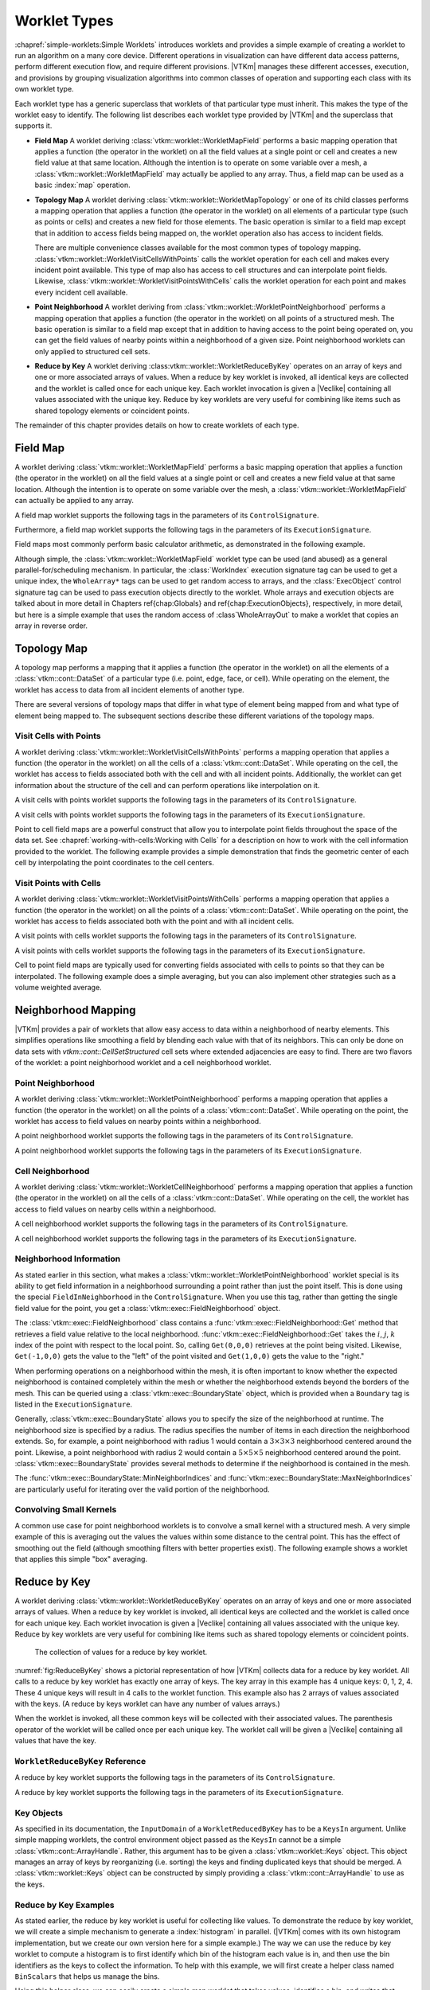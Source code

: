 ==============================
Worklet Types
==============================

.. index::
   single: worklet
   single: worklet; creating

:chapref:`simple-worklets:Simple Worklets` introduces worklets and provides a simple example of creating a worklet to run an algorithm on a many core device.
Different operations in visualization can have different data access patterns, perform different execution flow, and require different provisions.
|VTKm| manages these different accesses, execution, and provisions by grouping visualization algorithms into common classes of operation and supporting each class with its own worklet type.

Each worklet type has a generic superclass that worklets of that particular type must inherit.
This makes the type of the worklet easy to identify.
The following list describes each worklet type provided by |VTKm| and the superclass that supports it.

.. index::
   double: worklet; field map

* **Field Map**
  A worklet deriving :class:`vtkm::worklet::WorkletMapField` performs a basic mapping operation that applies a function (the operator in the worklet) on all the field values at a single point or cell and creates a new field value at that same location.
  Although the intention is to operate on some variable over a mesh, a :class:`vtkm::worklet::WorkletMapField` may actually be applied to any array.
  Thus, a field map can be used as a basic :index:`map` operation.

.. index::
   double: worklet; topology map
   double: worklet; visit cells
   double: worklet; visit points

* **Topology Map**
  A worklet deriving :class:`vtkm::worklet::WorkletMapTopology` or one of its child classes performs a mapping operation that applies a function (the operator in the worklet) on all elements of a particular type (such as points or cells) and creates a new field for those elements.
  The basic operation is similar to a field map except that in addition to access fields being mapped on, the worklet operation also has access to incident fields.

  There are multiple convenience classes available for the most common types of topology mapping.
  :class:`vtkm::worklet::WorkletVisitCellsWithPoints` calls the worklet operation for each cell and makes every incident point available.
  This type of map also has access to cell structures and can interpolate point fields.
  Likewise, :class:`vtkm::worklet::WorkletVisitPointsWithCells` calls the worklet operation for each point and makes every incident cell available.

.. index::
   double: worklet; point neighborhood

* **Point Neighborhood**
  A worklet deriving from :class:`vtkm::worklet::WorkletPointNeighborhood` performs a mapping operation that applies a function (the operator in the worklet) on all points of a structured mesh.
  The basic operation is similar to a field map except that in addition to having access to the point being operated on, you can get the field values of nearby points within a neighborhood of a given size.
  Point neighborhood worklets can only applied to structured cell sets.

.. index::
   double: worklet; reduce by key

* **Reduce by Key**
  A worklet deriving :class:vtkm::worklet::WorkletReduceByKey` operates on an array of keys and one or more associated arrays of values.
  When a reduce by key worklet is invoked, all identical keys are collected and the worklet is called once for each unique key.
  Each worklet invocation is given a |Veclike| containing all values associated with the unique key.
  Reduce by key worklets are very useful for combining like items such as shared topology elements or coincident points.

The remainder of this chapter provides details on how to create worklets of each type.

.. todo:: Add link to new worklet types chapter when available (see below).


------------------------------
Field Map
------------------------------

.. index::
   double: worklet; field map
   single: map field

A worklet deriving :class:`vtkm::worklet::WorkletMapField` performs a basic mapping operation that applies a function (the operator in the worklet) on all the field values at a single point or cell and creates a new field value at that same location.
Although the intention is to operate on some variable over the mesh, a :class:`vtkm::worklet::WorkletMapField` can actually be applied to any array.

.. doxygenclass:: vtkm::worklet::WorkletMapField

A field map worklet supports the following tags in the parameters of its ``ControlSignature``.

.. doxygengroup:: WorkletMapFieldControlSigTags
   :content-only:

Furthermore, a field map worklet supports the following tags in the parameters of its ``ExecutionSignature``.

.. doxygengroup:: WorkletMapFieldExecutionSigTags
   :content-only:

Field maps most commonly perform basic calculator arithmetic, as demonstrated in the following example.

.. load-example:: UseWorkletMapField
   :file: GuideExampleUseWorkletMapField.cxx
   :caption: Implementation and use of a field map worklet.

Although simple, the :class:`vtkm::worklet::WorkletMapField` worklet type can be used (and abused) as a general parallel-for/scheduling mechanism.
In particular, the :class:`WorkIndex` execution signature tag can be used to get a unique index, the ``WholeArray*`` tags can be used to get random access to arrays, and the :class:`ExecObject` control signature tag can be used to pass execution objects directly to the worklet.
Whole arrays and execution objects are talked about in more detail in Chapters \ref{chap:Globals} and \ref{chap:ExecutionObjects}, respectively, in more detail, but here is a simple example that uses the random access of :class`WholeArrayOut` to make a worklet that copies an array in reverse order.

.. todo:: Fix references to globals and execution object chapters above.

.. load-example:: RandomArrayAccess
   :file: GuideExampleUseWorkletMapField.cxx
   :caption: Leveraging field maps and field maps for general processing.


------------------------------
Topology Map
------------------------------

A topology map performs a mapping that it applies a function (the operator in the worklet) on all the elements of a :class:`vtkm::cont::DataSet` of a particular type (i.e. point, edge, face, or cell).
While operating on the element, the worklet has access to data from all incident elements of another type.

There are several versions of topology maps that differ in what type of element being mapped from and what type of element being mapped to.
The subsequent sections describe these different variations of the topology maps.

Visit Cells with Points
==============================

.. index::
   double: worklet; visit cells

A worklet deriving :class:`vtkm::worklet::WorkletVisitCellsWithPoints` performs a mapping operation that applies a function (the operator in the worklet) on all the cells of a :class:`vtkm::cont::DataSet`.
While operating on the cell, the worklet has access to fields associated both with the cell and with all incident points.
Additionally, the worklet can get information about the structure of the cell and can perform operations like interpolation on it.

.. doxygenclass:: vtkm::worklet::WorkletVisitCellsWithPoints

A visit cells with points worklet supports the following tags in the parameters of its ``ControlSignature``.

.. doxygengroup:: WorkletVisitCellsWithPointsControlSigTags
   :content-only:

A visit cells with points worklet supports the following tags in the parameters of its ``ExecutionSignature``.

.. doxygengroup:: WorkletVisitCellsWithPointsExecutionSigTags
   :content-only:

Point to cell field maps are a powerful construct that allow you to interpolate point fields throughout the space of the data set.
See :chapref:`working-with-cells:Working with Cells` for a description on how to work with the cell information provided to the worklet.
The following example provides a simple demonstration that finds the geometric center of each cell by interpolating the point coordinates to the cell centers.

.. load-example:: UseWorkletVisitCellsWithPoints
   :file: GuideExampleUseWorkletVisitCellsWithPoints.cxx
   :caption: Implementation and use of a visit cells with points worklet.

Visit Points with Cells
==============================

.. index::
   double: worklet; visit points

A worklet deriving :class:`vtkm::worklet::WorkletVisitPointsWithCells` performs a mapping operation that applies a function (the operator in the worklet) on all the points of a :class:`vtkm::cont::DataSet`.
While operating on the point, the worklet has access to fields associated both with the point and with all incident cells.

.. doxygenclass:: vtkm::worklet::WorkletVisitPointsWithCells

A visit points with cells worklet supports the following tags in the parameters of its ``ControlSignature``.

.. doxygengroup:: WorkletVisitPointsWithCellsControlSigTags
   :content-only:

A visit points with cells worklet supports the following tags in the parameters of its ``ExecutionSignature``.

.. doxygengroup:: WorkletVisitPointsWithCellsExecutionSigTags
   :content-only:

Cell to point field maps are typically used for converting fields associated with cells to points so that they can be interpolated.
The following example does a simple averaging, but you can also implement other strategies such as a volume weighted average.

.. load-example:: UseWorkletVisitPointsWithCells
   :file: GuideExampleUseWorkletVisitPointsWithCells.cxx
   :caption: Implementation and use of a visit points with cells worklet.

..
   \subsection{General Topology Maps}
   \label{sec:WorkletMapTopology}

   \index{worklet types!topology map|(}
   \index{topology map worklet|(}
   \index{map topology|(}

   A worklet deriving :class:`vtkm::worklet::WorkletMapTopology` performs a mapping operation that applies a function (the operator in the worklet) on all the elements of a specified type from a :class:`vtkm::cont::DataSet`.
   While operating on each element, the worklet has access to fields associated both with that element and with all incident elements of a different specified type.

   The :class:`vtkm::worklet::WorkletMapTopology` class is a template with two template parameters.
   The first template parameter specifies the ``visit'' topology element, and the second parameter specifies the ``incident'' topology element.
   The worklet is scheduled such that each instance is associated with a particular ``visit'' topology element and has access to ``incident'' topology elements.

   \index{topology element tag|(}
   \index{tag!topology element|(}

   These visit and incident topology elements are specified with topology element tags, which are defined in the \vtkmheader{vtkm}{TopologyElementTag.h} header file.
   The available topology element tags are \vtkm{TopologyElementTagCell}, \vtkm{TopologyElementTagPoint}, \vtkm{TopologyElementTagEdge}, and \vtkm{TopologyElementTagFace}, which represent the cell, point, edge, and face elements, respectively.

   \index{topology element tag|)}
   \index{tag!topology element|)}

   :class:`vtkm::worklet::WorkletMapTopology` is a generic form of a topology map, and it can perform identically to the aforementioned forms of topology map with the correct template parameters.
   For example,
   \begin{quote}
     :class:`vtkm::worklet::WorkletMapTopology`\tparams{%
     \vtkm{TopologyElementTagCell}, %
     \vtkm{TopologyElementTagPoint}}
   \end{quote}
   is equivalent to the :class:`vtkm::worklet::WorkletVisitCellsWithPoints` class except the signature tags have different names.
   The names used in the specific topology map superclasses (such as :class:`vtkm::worklet::WorkletVisitCellsWithPoints`) tend to be easier to read and are thus preferable.
   However, the generic :class:`vtkm::worklet::WorkletMapTopology` is available for topology combinations without a specific superclass or to support more general mappings in a worklet.

   The general topology map worklet supports the following tags in the parameters of its ``ControlSignature``, which are equivalent to tags in the other topology maps but with different (more general) names.

   \begin{description}
   \item[\sigtag{CellSetIn}]
     This tag represents the cell set that defines the collection of elements the map will operate on.
     A \sigtag{CellSetIn} argument expects a \textidentifier{CellSet} subclass or an \textidentifier{UnknownCellSet} in the associated parameter of the \textidentifier{Invoker}.
     Each invocation of the worklet gets a cell shape tag.
     (Cell shapes and the operations you can do with cells are discussed in :chapref:`working-with-cells:Working with Cells`.)

     There must be exactly one \sigtag{CellSetIn} argument, and the worklet's \inputdomain must be set to this argument.

   \item[\sigtag{FieldInVisit}]
     This tag represents an input field that is associated with the ``visit'' element.
     A \sigtag{FieldInVisit} argument expects an \textidentifier{ArrayHandle} or an \textidentifier{UnknownArrayHandle} in the associated parameter of the \textidentifier{Invoker}.
     The size of the array must be exactly the number of cells.
     Each invocation of the worklet gets a single value out of this array.

   \item[\sigtag{FieldInIncident}]
     This tag represents an input field that is associated with the ``incident'' elements.
     A \sigtag{FieldInIncident} argument expects an \textidentifier{ArrayHandle} or an \textidentifier{UnknownArrayHandle} in the associated parameter of the \textidentifier{Invoker}.
     The size of the array must be exactly the number of ``incident'' elements.

     Each invocation of the worklet gets a |Veclike| object containing the field values for all the ``incident'' elements incident with the ``visit'' element being visited.
     If the field is a vector field, then the provided object is a \textidentifier{Vec} of \textidentifier{Vec}s.

   \item[\sigtag{FieldOut}]
     This tag represents an output field, which is necessarily associated with ``visit'' elements.
     A \sigtag{FieldOut} argument expects an \textidentifier{ArrayHandle} or an \textidentifier{UnknownArrayHandle} in the associated parameter of the \textidentifier{Invoker}.
     The array is resized before scheduling begins, and each invocation of the worklet sets a single value in the array.

   \item[\sigtag{FieldInOut}]
     This tag represents field that is both an input and an output, which is necessarily associated with ``visit'' elements.
     A \sigtag{FieldInOut} argument expects an \textidentifier{ArrayHandle} or an \textidentifier{UnknownArrayHandle} in the associated parameter of the \textidentifier{Invoker}.
     Each invocation of the worklet gets a single value out of this array, which is replaced by the resulting value after the worklet completes.

     \commoncontrolsignaturetags
   \end{description}

   A general topology map worklet supports the following tags in the parameters of its ``ExecutionSignature``.

   \begin{description}
     \numericexecutionsignaturetags

   \item[\sigtag{CellShape}]
     This tag produces a shape tag corresponding to the shape of the visited element.
     (Cell shapes and the operations you can do with cells are discussed in :chapref:`working-with-cells:Working with Cells`.)
     This is the same value that gets provided if you reference the \textsignature{CellSetIn} parameter.

     If the ``visit'' element is cells, the \sigtag{CellShape} clearly will match the shape of each cell.
     Other elements will have shapes to match their structures.
     Points have vertex shapes, edges have line shapes, and faces have some type of polygonal shape.

   \item[\sigtag{IncidentElementCount}]
     This tag produces a \vtkm{IdComponent} equal to the number of elements incident on the element being visited.
     The Vecs provided from a \textsignature{FieldInIncident} parameter will be the same size as \sigtag{IncidentElementCount}.

   \item[\sigtag{IncidentElementIndices}]
     This tag produces a |Veclike| object of \vtkm{Id}s giving the indices for all incident elements.
     The order of the entries is consistent with the values of all other \textsignature{FieldInIncident} arguments for the same worklet invocation.

     \commonexecutionsignaturetags
   \end{description}

   \index{map topology|)}
   \index{topology map worklet|)}
   \index{worklet types!topology map|)}


------------------------------
Neighborhood Mapping
------------------------------

.. index::
   double: worklet; neighborhood

|VTKm| provides a pair of worklets that allow easy access to data within a neighborhood of nearby elements.
This simplifies operations like smoothing a field by blending each value with that of its neighbors.
This can only be done on data sets with `vtkm::cont::CellSetStructured` cell sets where extended adjacencies are easy to find.
There are two flavors of the worklet: a point neighborhood worklet and a cell neighborhood worklet.

Point Neighborhood
==============================

.. index::
   double: worklet; point neighborhood

A worklet deriving :class:`vtkm::worklet::WorkletPointNeighborhood` performs a mapping operation that applies a function (the operator in the worklet) on all the points of a :class:`vtkm::cont::DataSet`.
While operating on the point, the worklet has access to field values on nearby points within a neighborhood.

.. doxygenclass:: vtkm::worklet::WorkletPointNeighborhood

A point neighborhood worklet supports the following tags in the parameters of its ``ControlSignature``.

.. doxygengroup:: WorkletPointNeighborhoodControlSigTags
   :content-only:

A point neighborhood worklet supports the following tags in the parameters of its ``ExecutionSignature``.

.. doxygengroup:: WorkletPointNeighborhoodExecutionSigTags
   :content-only:

Cell Neighborhood
==============================

.. index::
   double: worklet; cell neighborhood

A worklet deriving :class:`vtkm::worklet::WorkletCellNeighborhood` performs a mapping operation that applies a function (the operator in the worklet) on all the cells of a :class:`vtkm::cont::DataSet`.
While operating on the cell, the worklet has access to field values on nearby cells within a neighborhood.

.. doxygenclass:: vtkm::worklet::WorkletCellNeighborhood

A cell neighborhood worklet supports the following tags in the parameters of its ``ControlSignature``.

.. doxygengroup:: WorkletCellNeighborhoodControlSigTags
   :content-only:

A cell neighborhood worklet supports the following tags in the parameters of its ``ExecutionSignature``.

.. doxygengroup:: WorkletCellNeighborhoodExecutionSigTags
   :content-only:

Neighborhood Information
==============================

As stated earlier in this section, what makes a :class:`vtkm::worklet::WorkletPointNeighborhood` worklet special is its ability to get field information in a neighborhood surrounding a point rather than just the point itself.
This is done using the special ``FieldInNeighborhood`` in the ``ControlSignature``.
When you use this tag, rather than getting the single field value for the point, you get a :class:`vtkm::exec::FieldNeighborhood` object.

The :class:`vtkm::exec::FieldNeighborhood` class contains a :func:`vtkm::exec::FieldNeighborhood::Get` method that retrieves a field value relative to the local neighborhood.
:func:`vtkm::exec::FieldNeighborhood::Get` takes the :math:`i`, :math:`j`, :math:`k` index of the point with respect to the local point.
So, calling ``Get(0,0,0)`` retrieves at the point being visited.
Likewise, ``Get(-1,0,0)`` gets the value to the "left" of the point visited and ``Get(1,0,0)`` gets the value to the "right."

.. doxygenstruct:: vtkm::exec::FieldNeighborhood
   :members:

.. load-example:: GetNeighborhoodFieldValue
   :file: GuideExampleUseWorkletPointNeighborhood.cxx
   :caption: Retrieve neighborhood field value.

When performing operations on a neighborhood within the mesh, it is often important to know whether the expected neighborhood is contained completely within the mesh or whether the neighborhood extends beyond the borders of the mesh.
This can be queried using a :class:`vtkm::exec::BoundaryState` object, which is provided when a ``Boundary`` tag is listed in the ``ExecutionSignature``.

Generally, :class:`vtkm::exec::BoundaryState` allows you to specify the size of the neighborhood at runtime.
The neighborhood size is specified by a radius.
The radius specifies the number of items in each direction the neighborhood extends.
So, for example, a point neighborhood with radius 1 would contain a :math:`3\times3\times3` neighborhood centered around the point.
Likewise, a point neighborhood with radius 2 would contain a :math:`5\times5\times5` neighborhood centered around the point.
:class:`vtkm::exec::BoundaryState` provides several methods to determine if the neighborhood is contained in the mesh.

.. doxygenstruct:: vtkm::exec::BoundaryState
   :members:

The :func:`vtkm::exec::BoundaryState::MinNeighborIndices` and :func:`vtkm::exec::BoundaryState::MaxNeighborIndices` are particularly useful for iterating over the valid portion of the neighborhood.

.. load-example:: GetNeighborhoodBoundary
   :file: GuideExampleUseWorkletPointNeighborhood.cxx
   :caption: Iterating over the valid portion of a neighborhood.

Convolving Small Kernels
==============================

A common use case for point neighborhood worklets is to convolve a small kernel with a structured mesh.
A very simple example of this is averaging out the values the values within some distance to the central point.
This has the effect of smoothing out the field (although smoothing filters with better properties exist).
The following example shows a worklet that applies this simple "box" averaging.

.. load-example:: UseWorkletPointNeighborhood
   :file: GuideExampleUseWorkletPointNeighborhood.cxx
   :caption: Implementation and use of a point neighborhood worklet.


------------------------------
Reduce by Key
------------------------------

.. index::
   double: worklet; reduce by key

A worklet deriving :class:`vtkm::worklet::WorkletReduceByKey` operates on an array of keys and one or more associated arrays of values.
When a reduce by key worklet is invoked, all identical keys are collected and the worklet is called once for each unique key.
Each worklet invocation is given a |Veclike| containing all values associated with the unique key.
Reduce by key worklets are very useful for combining like items such as shared topology elements or coincident points.

.. figure:: images/ReduceByKeys.png
   :width: 4in
   :name: fig:ReduceByKey

   The collection of values for a reduce by key worklet.

:numref:`fig:ReduceByKey` shows a pictorial representation of how |VTKm| collects data for a reduce by key worklet.
All calls to a reduce by key worklet has exactly one array of keys.
The key array in this example has 4 unique keys: 0, 1, 2, 4.
These 4 unique keys will result in 4 calls to the worklet function.
This example also has 2 arrays of values associated with the keys.
(A reduce by keys worklet can have any number of values arrays.)

When the worklet is invoked, all these common keys will be collected with their associated values.
The parenthesis operator of the worklet will be called once per each unique key.
The worklet call will be given a |Veclike| containing all values that have the key.

``WorkletReduceByKey`` Reference
===================================

.. doxygenclass:: vtkm::worklet::WorkletReduceByKey

A reduce by key worklet supports the following tags in the parameters of its ``ControlSignature``.

.. doxygengroup:: WorkletReduceByKeyControlSigTags
   :content-only:

A reduce by key worklet supports the following tags in the parameters of its ``ExecutionSignature``.

.. doxygengroup:: WorkletReduceByKeyExecutionSigTags
   :content-only:

Key Objects
==============================

As specified in its documentation, the ``InputDomain`` of a ``WorkletReducedByKey`` has to be a ``KeysIn`` argument.
Unlike simple mapping worklets, the control environment object passed as the ``KeysIn`` cannot be a simple :class:`vtkm::cont::ArrayHandle`.
Rather, this argument has to be given a :class:`vtkm::worklet::Keys` object.
This object manages an array of keys by reorganizing (i.e. sorting) the keys and finding duplicated keys that should be merged.
A :class:`vtkm::worklet::Keys` object can be constructed by simply providing a :class:`vtkm::cont::ArrayHandle` to use as the keys.

.. doxygenclass:: vtkm::worklet::Keys
   :members:

Reduce by Key Examples
==============================

As stated earlier, the reduce by key worklet is useful for collecting like values.
To demonstrate the reduce by key worklet, we will create a simple mechanism to generate a :index:`histogram` in parallel.
(|VTKm| comes with its own histogram implementation, but we create our own version here for a simple example.)
The way we can use the reduce by key worklet to compute a histogram is to first identify which bin of the histogram each value is in, and then use the bin identifiers as the keys to collect the information.
To help with this example, we will first create a helper class named ``BinScalars`` that helps us manage the bins.

.. load-example:: BinScalars
   :file: GuideExampleUseWorkletReduceByKey.cxx
   :caption: A helper class to manage histogram bins.

Using this helper class, we can easily create a simple map worklet that takes values, identifies a bin, and writes that result out to an array that can be used as keys.

.. load-example:: IdentifyBins
   :file: GuideExampleUseWorkletReduceByKey.cxx
   :caption: A simple map worklet to identify histogram bins, which will be used as keys.

Once you generate an array to be used as keys, you need to make a :class:`vtkm::worklet::Keys` object.
The :class:`vtkm::worklet::Keys` object is what will be passed to the :class:`vtkm::cont::Invoker` for the argument associated with the ``KeysIn`` ``ControlSignature`` tag.
This of course happens in the control environment after calling the :class:`vtkm::cont::Invoker` for our worklet for generating the keys.

.. load-example:: CreateKeysObject
   :file: GuideExampleUseWorkletReduceByKey.cxx
   :caption: Creating a :class:`vtkm::worklet::Keys` object.

Now that we have our keys, we are finally ready for our reduce by key worklet.
A histogram is simply a count of the number of elements in a bin.
In this case, we do not really need any values for the keys.
We just need the size of the bin, which can be identified with the internally calculated ``ValueCount``.

A complication we run into with this histogram filter is that it is possible for a bin to be empty.
If a bin is empty, there will be no key associated with that bin, and the :class:`vtkm::cont::Invoker` will not call the worklet for that bin/key.
To manage this case, we have to initialize an array with 0's and then fill in the non-zero entities with our reduce by key worklet.
We can find the appropriate entry into the array by using the key, which is actually the bin identifier, which doubles as an index into the histogram.
The following example gives the implementation for the reduce by key worklet that fills in positive values of the histogram.

.. load-example:: CountBins
   :file: GuideExampleUseWorkletReduceByKey.cxx
   :caption: A reduce by key worklet to write histogram bin counts.

The previous example demonstrates the basic usage of the reduce by key worklet to count common keys.
A more common use case is to collect values associated with those keys, do an operation on those values, and provide a "reduced" value for each unique key.
The following example demonstrates such an operation by providing a worklet that finds the average of all values in a particular bin rather than counting them.

.. load-example:: AverageBins
   :file: GuideExampleUseWorkletReduceByKey.cxx
   :caption: A worklet that averages all values with a common key.

To complete the code required to average all values that fall into the same bin, the following example shows the full code required to invoke such a worklet.
Note that this example repeats much of the previous examples, but shows it in a more complete context.

.. load-example:: CombineSimilarValues
   :file: GuideExampleUseWorkletReduceByKey.cxx
   :caption: Using a reduce by key worklet to average values falling into the same bin.
